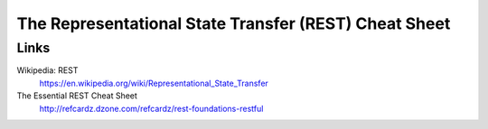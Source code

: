 ===============================================================================
The Representational State Transfer (REST) Cheat Sheet
===============================================================================




Links
===============================================================================

Wikipedia: REST
    https://en.wikipedia.org/wiki/Representational_State_Transfer

The Essential REST Cheat Sheet
    http://refcardz.dzone.com/refcardz/rest-foundations-restful

.. vim:ft=rst:tw=79:noet:fdm=marker:
